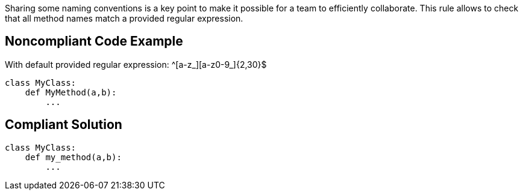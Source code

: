 Sharing some naming conventions is a key point to make it possible for a team to efficiently collaborate. This rule allows to check that all method names match a provided regular expression.

== Noncompliant Code Example

With default provided regular expression: ^[a-z_][a-z0-9_]{2,30}$

----
class MyClass:
    def MyMethod(a,b):
        ...
----

== Compliant Solution

----
class MyClass:
    def my_method(a,b):
        ...
----
